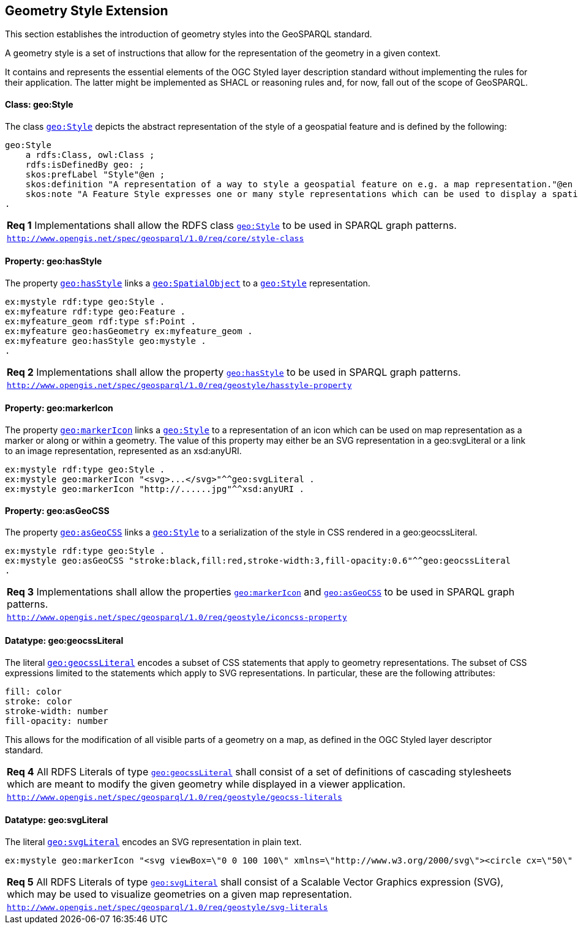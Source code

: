 [#geometry_style_extension]
== Geometry Style Extension

This section establishes the introduction of geometry styles into the GeoSPARQL standard.

A geometry style is a set of instructions that allow for the representation of the geometry in a given context.

It contains and represents the essential elements of the OGC Styled layer description standard without implementing the rules for their application.
The latter might be implemented as SHACL or reasoning rules and, for now, fall out of the scope of GeoSPARQL.

==== Class: geo:Style

The class http://www.opengis.net/ont/geosparql#Style[`geo:Style`] depicts the abstract representation of the style of a geospatial feature and is defined by the following:

```turtle
geo:Style
    a rdfs:Class, owl:Class ;
    rdfs:isDefinedBy geo: ;
    skos:prefLabel "Style"@en ;
    skos:definition "A representation of a way to style a geospatial feature on e.g. a map representation."@en ;
    skos:note "A Feature Style expresses one or many style representations which can be used to display a spatial object in a suitable rendering."@en ;
.
```

[#req_geostyle_style-class]
|===
| *Req {counter:req}* Implementations shall allow the RDFS class <<Class: geo:Style, `geo:Style`>> to be used in SPARQL graph patterns.
|http://www.opengis.net/spec/geosparql/1.0/req/core/style-class[`http://www.opengis.net/spec/geosparql/1.0/req/core/style-class`]
|===

==== Property: geo:hasStyle

The property http://www.opengis.net/ont/geosparql#hasStyle[`geo:hasStyle`] links a <<Class: geo:SpatialObject, `geo:SpatialObject`>> to a <<Class: geo:Style, `geo:Style`>> representation.

```turtle
ex:mystyle rdf:type geo:Style .
ex:myfeature rdf:type geo:Feature .
ex:myfeature_geom rdf:type sf:Point .
ex:myfeature geo:hasGeometry ex:myfeature_geom .
ex:myfeature geo:hasStyle geo:mystyle .
.
```

[#req_geostyle_hasstyle-property]
|===
| *Req {counter:req}* Implementations shall allow the property <<Property: geo:hasStyle, `geo:hasStyle`>> to be used in SPARQL graph patterns.
|http://www.opengis.net/spec/geosparql/1.0/req/geostyle/hastyle-property[`http://www.opengis.net/spec/geosparql/1.0/req/geostyle/hasstyle-property`]
|===

==== Property: geo:markerIcon

The property http://www.opengis.net/ont/geosparql#markerIcon[`geo:markerIcon`] links a <<Class: geo:Style, `geo:Style`>> to a representation of an icon which can be used on map representation as a marker or along or within a geometry. The value of this property may either be an SVG representation in a geo:svgLiteral or a link to an image representation, represented as an xsd:anyURI.

```turtle
ex:mystyle rdf:type geo:Style .
ex:mystyle geo:markerIcon "<svg>...</svg>"^^geo:svgLiteral .
ex:mystyle geo:markerIcon "http://......jpg"^^xsd:anyURI .
```

==== Property: geo:asGeoCSS

The property http://www.opengis.net/ont/geosparql#asGeoCSS[`geo:asGeoCSS`] links a <<Class: geo:Style, `geo:Style`>> to a serialization of the style in CSS rendered in a geo:geocssLiteral.

```turtle
ex:mystyle rdf:type geo:Style .
ex:mystyle geo:asGeoCSS "stroke:black,fill:red,stroke-width:3,fill-opacity:0.6"^^geo:geocssLiteral
.
```

[#req_geostyle_iconcss-property]
|===
| *Req {counter:req}* Implementations shall allow the properties <<Property: geo:markerIcon, `geo:markerIcon`>> and <<Property: geo:asGeoCSS, `geo:asGeoCSS`>> to be used in SPARQL graph patterns.
|http://www.opengis.net/spec/geosparql/1.0/req/geostyle/iconcss-property[`http://www.opengis.net/spec/geosparql/1.0/req/geostyle/iconcss-property`]
|===

==== Datatype: geo:geocssLiteral

The literal http://www.opengis.net/ont/geosparql#geocssLiteral[`geo:geocssLiteral`] encodes a subset of CSS statements that apply to geometry representations.
The subset of CSS expressions limited to the statements which apply to SVG representations.
In particular, these are the following attributes:

```css
fill: color
stroke: color
stroke-width: number
fill-opacity: number
```
This allows for the modification of all visible parts of a geometry on a map, as defined in the OGC Styled layer descriptor standard.

[#req_geostyle_geocss-literal]
|===
| *Req {counter:req}* All RDFS Literals of type <<RDFSDatatype: geo:geocssLiteral, `geo:geocssLiteral`>> shall consist of a set of definitions of cascading stylesheets which are meant to modify the given geometry while displayed in a viewer application.
|http://www.opengis.net/spec/geosparql/1.0/req/geostyle/geocss-literal[`http://www.opengis.net/spec/geosparql/1.0/req/geostyle/geocss-literals`]
|===

==== Datatype: geo:svgLiteral

The literal http://www.opengis.net/ont/geosparql#svgLiteral[`geo:svgLiteral`] encodes an SVG representation in plain text.

```svg
ex:mystyle geo:markerIcon "<svg viewBox=\"0 0 100 100\" xmlns=\"http://www.w3.org/2000/svg\"><circle cx=\"50\" cy=\"50\" r=\"50\"/></svg>"^^geo:svgLiteral .
```
[#req_geostyle_svg-literal]
|===
| *Req {counter:req}* All RDFS Literals of type <<RDFSDatatype: geo:svgLiteral, `geo:svgLiteral`>> shall consist of a Scalable Vector Graphics expression (SVG), which may be used to visualize geometries on a given map representation.
|http://www.opengis.net/spec/geosparql/1.0/req/geostyle/svg-literal[`http://www.opengis.net/spec/geosparql/1.0/req/geostyle/svg-literals`]
|===



